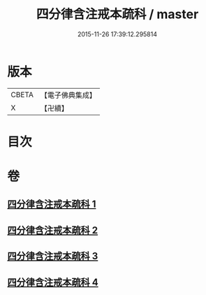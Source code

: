 #+TITLE: 四分律含注戒本疏科 / master
#+DATE: 2015-11-26 17:39:12.295814
* 版本
 |     CBETA|【電子佛典集成】|
 |         X|【卍續】    |

* 目次
* 卷
** [[file:KR6k0145_001.txt][四分律含注戒本疏科 1]]
** [[file:KR6k0145_002.txt][四分律含注戒本疏科 2]]
** [[file:KR6k0145_003.txt][四分律含注戒本疏科 3]]
** [[file:KR6k0145_004.txt][四分律含注戒本疏科 4]]
